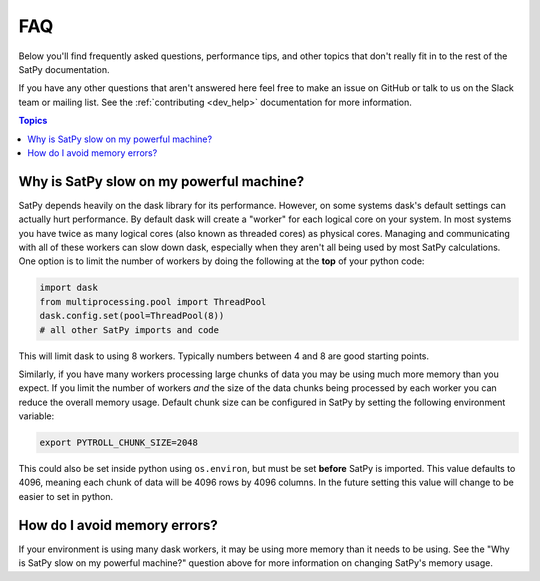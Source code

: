FAQ
===

Below you'll find frequently asked questions, performance tips, and other
topics that don't really fit in to the rest of the SatPy documentation.

If you have any other questions that aren't answered here feel free to make
an issue on GitHub or talk to us on the Slack team or mailing list. See the
:ref:`contributing <dev_help>` documentation for more information.

.. contents:: Topics
    :depth: 1
    :local:

Why is SatPy slow on my powerful machine?
-----------------------------------------

SatPy depends heavily on the dask library for its performance. However,
on some systems dask's default settings can actually hurt performance.
By default dask will create a "worker" for each logical core on your
system. In most systems you have twice as many logical cores
(also known as threaded cores) as physical cores. Managing and communicating
with all of these workers can slow down dask, especially when they aren't all
being used by most SatPy calculations. One option is to limit the number of
workers by doing the following at the **top** of your python code:

.. code-block:: python

    import dask
    from multiprocessing.pool import ThreadPool
    dask.config.set(pool=ThreadPool(8))
    # all other SatPy imports and code

This will limit dask to using 8 workers. Typically numbers between 4 and 8
are good starting points.

Similarly, if you have many workers processing large chunks of data you may
be using much more memory than you expect. If you limit the number of workers
*and* the size of the data chunks being processed by each worker you can
reduce the overall memory usage. Default chunk size can be configured in SatPy
by setting the following environment variable:

.. code-block:: bash

    export PYTROLL_CHUNK_SIZE=2048

This could also be set inside python using ``os.environ``, but must be set
**before** SatPy is imported. This value defaults to 4096, meaning each
chunk of data will be 4096 rows by 4096 columns. In the future setting this
value will change to be easier to set in python.

How do I avoid memory errors?
-----------------------------

If your environment is using many dask workers, it may be using more memory
than it needs to be using. See the "Why is SatPy slow on my powerful machine?"
question above for more information on changing SatPy's memory usage.
